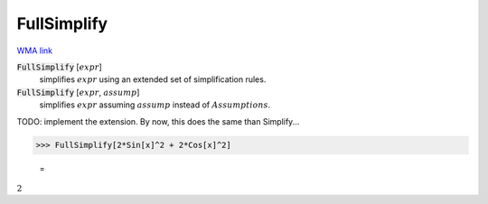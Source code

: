 FullSimplify
============

`WMA link <https://reference.wolfram.com/language/ref/FullSimplify.html>`_


:code:`FullSimplify` [:math:`expr`]
    simplifies :math:`expr` using an extended set of simplification rules.

:code:`FullSimplify` [:math:`expr`, :math:`assump`]
    simplifies :math:`expr` assuming :math:`assump` instead of :math:`Assumptions`.





TODO: implement the extension. By now, this does the same than Simplify...

>>> FullSimplify[2*Sin[x]^2 + 2*Cos[x]^2]

    =
:math:`2`


